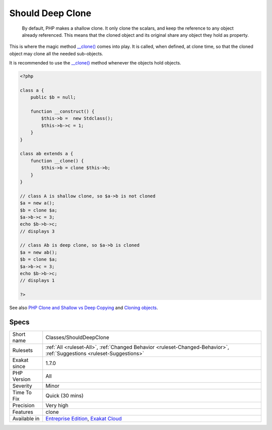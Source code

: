 .. _classes-shoulddeepclone:

.. _should-deep-clone:

Should Deep Clone
+++++++++++++++++

  By default, PHP makes a shallow clone. It only clone the scalars, and keep the reference to any object already referenced. This means that the cloned object and its original share any object they hold as property.

This is where the magic method `__clone() <https://www.php.net/manual/en/language.oop5.magic.php>`_ comes into play. It is called, when defined, at clone time, so that the cloned object may clone all the needed sub-objects.

It is recommended to use the `__clone() <https://www.php.net/manual/en/language.oop5.magic.php>`_ method whenever the objects hold objects.

.. code-block:: php
   
   <?php
   
   class a {
       public $b = null;
       
       function __construct() {
           $this->b =  new Stdclass();
           $this->b->c = 1;
       }
   }
   
   class ab extends a {
       function __clone() {
           $this->b = clone $this->b;
       }
   }
   
   // class A is shallow clone, so $a->b is not cloned
   $a = new a();
   $b = clone $a;
   $a->b->c = 3;
   echo $b->b->c;
   // displays 3
   
   // class Ab is deep clone, so $a->b is cloned
   $a = new ab();
   $b = clone $a;
   $a->b->c = 3;
   echo $b->b->c;
   // displays 1
   
   ?>

See also `PHP Clone and Shallow vs Deep Copying <http://jacob-walker.com/blog/php-clone-and-shallow-vs-deep-copying.html>`_ and `Cloning objects <https://www.php.net/manual/en/language.oop5.cloning.php>`_.


Specs
_____

+--------------+-------------------------------------------------------------------------------------------------------------------------+
| Short name   | Classes/ShouldDeepClone                                                                                                 |
+--------------+-------------------------------------------------------------------------------------------------------------------------+
| Rulesets     | :ref:`All <ruleset-All>`, :ref:`Changed Behavior <ruleset-Changed-Behavior>`, :ref:`Suggestions <ruleset-Suggestions>`  |
+--------------+-------------------------------------------------------------------------------------------------------------------------+
| Exakat since | 1.7.0                                                                                                                   |
+--------------+-------------------------------------------------------------------------------------------------------------------------+
| PHP Version  | All                                                                                                                     |
+--------------+-------------------------------------------------------------------------------------------------------------------------+
| Severity     | Minor                                                                                                                   |
+--------------+-------------------------------------------------------------------------------------------------------------------------+
| Time To Fix  | Quick (30 mins)                                                                                                         |
+--------------+-------------------------------------------------------------------------------------------------------------------------+
| Precision    | Very high                                                                                                               |
+--------------+-------------------------------------------------------------------------------------------------------------------------+
| Features     | clone                                                                                                                   |
+--------------+-------------------------------------------------------------------------------------------------------------------------+
| Available in | `Entreprise Edition <https://www.exakat.io/entreprise-edition>`_, `Exakat Cloud <https://www.exakat.io/exakat-cloud/>`_ |
+--------------+-------------------------------------------------------------------------------------------------------------------------+


